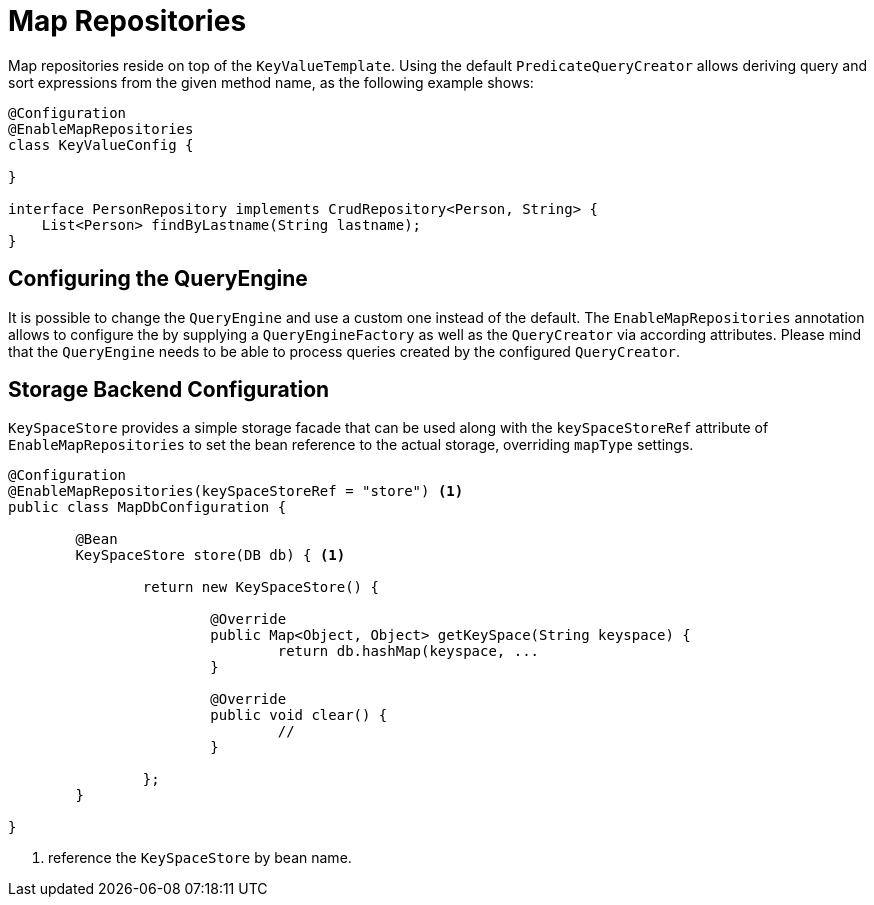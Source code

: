 [[key-value.repositories.map]]
= Map Repositories

Map repositories reside on top of the `KeyValueTemplate`.
Using the default `PredicateQueryCreator` allows deriving query and sort expressions from the given method name, as the following example shows:

[source, java]
----
@Configuration
@EnableMapRepositories
class KeyValueConfig {

}

interface PersonRepository implements CrudRepository<Person, String> {
    List<Person> findByLastname(String lastname);
}
----

== Configuring the QueryEngine

It is possible to change the `QueryEngine` and use a custom one instead of the default.
The `EnableMapRepositories` annotation allows to configure the by supplying a `QueryEngineFactory` as well as the `QueryCreator` via according attributes.
Please mind that the `QueryEngine` needs to be able to process queries created by the configured `QueryCreator`.

== Storage Backend Configuration

`KeySpaceStore` provides a simple storage facade that can be used along with the `keySpaceStoreRef` attribute of `EnableMapRepositories` to set the bean reference to the actual storage, overriding `mapType` settings.

====
[source,java]
----
@Configuration
@EnableMapRepositories(keySpaceStoreRef = "store") <1>
public class MapDbConfiguration {

	@Bean
	KeySpaceStore store(DB db) { <1>

		return new KeySpaceStore() {

			@Override
			public Map<Object, Object> getKeySpace(String keyspace) {
				return db.hashMap(keyspace, ...
			}

			@Override
			public void clear() {
				//
			}

		};
	}

}
----
<1> reference the `KeySpaceStore` by bean name.
====

